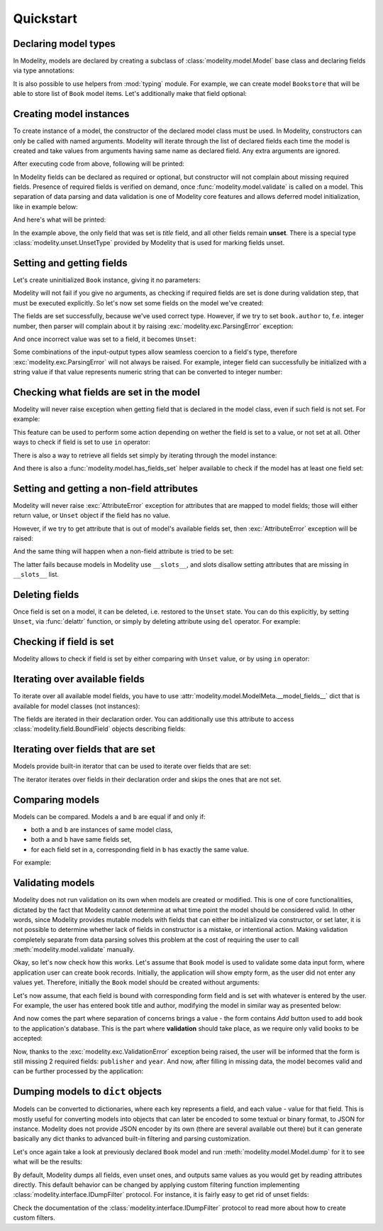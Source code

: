 Quickstart
==========

Declaring model types
---------------------

In Modelity, models are declared by creating a subclass of
:class:`modelity.model.Model` base class and declaring fields via type
annotations:

.. testcode::

    from modelity.model import Model

    class Book(Model):
        title: str
        author: str
        publisher: str
        year: int

It is also possible to use helpers from :mod:`typing` module. For example, we
can create model ``Bookstore`` that will be able to store list of ``Book``
model items. Let's additionally make that field optional:

.. testcode::

    from typing import List, Optional

    class Bookstore(Model):
        books: Optional[List[Book]]

Creating model instances
------------------------

To create instance of a model, the constructor of the declared model class must
be used. In Modelity, constructors can only be called with named arguments.
Modelity will iterate through the list of declared fields each time the model
is created and take values from arguments having same name as declared field.
Any extra arguments are ignored.

.. testcode::

    first = Book(
        title="My First Book",
        author="John Doe",
        publisher="Imaginary Publishing",
        year=2024,
        extra_argument="spam"
    )
    print(first)

After executing code from above, following will be printed:

.. testoutput::

    Book(title='My First Book', author='John Doe', publisher='Imaginary Publishing', year=2024)

In Modelity fields can be declared as required or optional, but constructor
will not complain about missing required fields. Presence of required fields is
verified on demand, once :func:`modelity.model.validate` is called on a model.
This separation of data parsing and data validation is one of Modelity core
features and allows deferred model initialization, like in example below:

.. testcode::
    :hide:

    def prompt(msg):
        return "My Second Book"

.. testcode::

    second = Book()  # Will not fail
    second.title = prompt("Book title:")  # User enters: My Second Book
    print(second)

And here's what will be printed:

.. testoutput::

    Book(title='My Second Book', author=Unset, publisher=Unset, year=Unset)

In the example above, the only field that was set is *title* field, and all
other fields remain **unset**. There is a special type
:class:`modelity.unset.UnsetType` provided by Modelity that is used for marking
fields unset.

Setting and getting fields
--------------------------

Let's create uninitialized ``Book`` instance, giving it no parameters:

.. testcode::

    book = Book()

Modelity will not fail if you give no arguments, as checking if required fields
are set is done during validation step, that must be executed explicitly. So
let's now set some fields on the model we've created:

.. doctest::


    >>> book.author = "John Doe"
    >>> book.title = "Yet Another Book"
    >>> book.author
    'John Doe'
    >>> book.title
    'Yet Another Book'

The fields are set successfully, because we've used correct type. However, if
we try to set ``book.author`` to, f.e. integer number, then parser will
complain about it by raising :exc:`modelity.exc.ParsingError` exception:

.. doctest::

    >>> book.author = 1
    Traceback (most recent call last):
        ...
    modelity.exc.ParsingError: parsing failed for type 'Book' with 1 error(-s):
      author:
        string value required [code=modelity.UNSUPPORTED_VALUE_TYPE, value_type=<class 'int'>]

And once incorrect value was set to a field, it becomes ``Unset``:

.. doctest::

    >>> book.author
    Unset

Some combinations of the input-output types allow seamless coercion to a
field's type, therefore :exc:`modelity.exc.ParsingError` will not always be
raised. For example, integer field can successfully be initialized with a
string value if that value represents numeric string that can be converted to
integer number:

.. doctest::

    >>> book.year = "2024"
    >>> book.year
    2024

Checking what fields are set in the model
-----------------------------------------

Modelity will never raise exception when getting field that is declared in the
model class, even if such field is not set. For example:

.. doctest::

    >>> book = Book()
    >>> book.publisher
    Unset

This feature can be used to perform some action depending on wether the field
is set to a value, or not set at all. Other ways to check if field is set to
use ``in`` operator:

.. doctest::

    >>> book.author = "John Doe"
    >>> "author" in book
    True
    >>> "publisher" in book
    False

There is also a way to retrieve all fields set simply by iterating through the
model instance:

.. doctest::

    >>> book = Book(author="John Doe", year=2024)
    >>> list(book)
    ['author', 'year']

And there is also a :func:`modelity.model.has_fields_set` helper available to
check if the model has at least one field set:

.. testcode::
    :hide:

    from modelity.model import has_fields_set

.. doctest::

    >>> has_fields_set(Book())
    False
    >>> has_fields_set(Book(year=2024))
    True

Setting and getting a non-field attributes
------------------------------------------

Modelity will never raise :exc:`AttributeError` exception for attributes that
are mapped to model fields; those will either return value, or ``Unset`` object
if the field has no value.

However, if we try to get attribute that is out of model's available fields
set, then :exc:`AttributeError` exception will be raised:

.. doctest::

    >>> book.spam
    Traceback (most recent call last):
        ...
    AttributeError: 'Book' object has no attribute 'spam'

And the same thing will happen when a non-field attribute is tried to be set:

.. doctest::

    >>> book.spam = 123
    Traceback (most recent call last):
        ...
    AttributeError: 'Book' object has no attribute 'spam'

The latter fails because models in Modelity use ``__slots__``, and slots
disallow setting attributes that are missing in ``__slots__`` list.

Deleting fields
---------------

Once field is set on a model, it can be deleted, i.e. restored to the ``Unset``
state. You can do this explicitly, by setting ``Unset``, via :func:`delattr`
function, or simply by deleting attribute using ``del`` operator. For example:

.. doctest::

    >>> from modelity.unset import Unset
    >>> book = Book(title='Yet Another Book', author='John Doe', year=2024)
    >>> book.title = Unset
    >>> book
    Book(title=Unset, author='John Doe', publisher=Unset, year=2024)
    >>> delattr(book, 'author')
    >>> book
    Book(title=Unset, author=Unset, publisher=Unset, year=2024)
    >>> del book.year
    >>> book
    Book(title=Unset, author=Unset, publisher=Unset, year=Unset)

Checking if field is set
------------------------

Modelity allows to check if field is set by either comparing with ``Unset``
value, or by using ``in`` operator:

.. doctest::

    >>> book = Book(author="John Doe")
    >>> book.title == Unset
    True
    >>> book.author != Unset
    True
    >>> "title" in book
    False
    >>> "author" in book
    True

Iterating over available fields
-------------------------------

To iterate over all available model fields, you have to use
:attr:`modelity.model.ModelMeta.__model_fields__` dict that is available for
model classes (not instances):

.. doctest::

    >>> list(Book.__model_fields__)
    ['title', 'author', 'publisher', 'year']

The fields are iterated in their declaration order. You can additionally use
this attribute to access :class:`modelity.field.BoundField` objects describing
fields:

.. doctest::

    >>> Book.__model_fields__["title"]
    <BoundField(name='title', type=<class 'str'>, default=Unset, default_factory=None, optional=False)>

Iterating over fields that are set
----------------------------------

Models provide built-in iterator that can be used to iterate over fields that
are set:

.. doctest::

    >>> book = Book(author="John Doe", title="My Book")
    >>> list(book)
    ['title', 'author']

The iterator iterates over fields in their declaration order and skips the ones
that are not set.

Comparing models
----------------

Models can be compared. Models ``a`` and ``b`` are equal if and only if:

* both ``a`` and ``b`` are instances of same model class,
* both ``a`` and ``b`` have same fields set,
* for each field set in ``a``, corresponding field in ``b`` has exactly the
  same value.

For example:

.. doctest::

    >>> Book() == Bookstore()
    False
    >>> Book(author="John Doe", year=2024) == Book(year=2024)
    False
    >>> Book(author="John Doe", year=2024) == Book(author="Jane Doe", year=2024)
    False
    >>> Book(author="John Doe", year=2024) == Book(author="John Doe", year=2024)
    True

Validating models
-----------------

Modelity does not run validation on its own when models are created or
modified. This is one of core functionalities, dictated by the fact that
Modelity cannot determine at what time point the model should be considered
valid. In other words, since Modelity provides mutable models with fields that
can either be initialized via constructor, or set later, it is not possible to
determine whether lack of fields in constructor is a mistake, or intentional
action. Making validation completely separate from data parsing solves this
problem at the cost of requiring the user to call
:meth:`modelity.model.validate` manually.

Okay, so let's now check how this works. Let's assume that ``Book`` model is
used to validate some data input form, where application user can create book
records. Initially, the application will show empty form, as the user did not
enter any values yet. Therefore, initially the ``Book`` model should be created
without arguments:

.. doctest::

    >>> book = Book()
    >>> book
    Book(title=Unset, author=Unset, publisher=Unset, year=Unset)

Let's now assume, that each field is bound with corresponding form field and is
set with whatever is entered by the user. For example, the user has entered
book title and author, modifying the model in similar way as presented below:

.. doctest::

    >>> book.title = "The Life of John Doe"
    >>> book.author = "John Doe"
    >>> book
    Book(title='The Life of John Doe', author='John Doe', publisher=Unset, year=Unset)

And now comes the part where separation of concerns brings a value - the form
contains *Add* button used to add book to the application's database. This is
the part where **validation** should take place, as we require only valid books
to be accepted:

.. testcode::
    :hide:

    from modelity.model import validate

.. doctest::

    >>> validate(book)
    Traceback (most recent call last):
        ...
    modelity.exc.ValidationError: validation of model 'Book' failed with 2 error(-s):
      publisher:
        this field is required [code=modelity.RequiredMissing, data={}]
      year:
        this field is required [code=modelity.RequiredMissing, data={}]

Now, thanks to the :exc:`modelity.exc.ValidationError` exception being raised,
the user will be informed that the form is still missing 2 required fields:
``publisher`` and ``year``. And now, after filling in missing data, the model
becomes valid and can be further processed by the application:

.. doctest::

    >>> book.publisher = "XYZ"
    >>> book.year = 2024
    >>> book.validate()

Dumping models to ``dict`` objects
----------------------------------

Models can be converted to dictionaries, where each key represents a field, and
each value - value for that field. This is mostly useful for converting models
into objects that can later be encoded to some textual or binary format, to
JSON for instance. Modelity does not provide JSON encoder by its own (there are
several available out there) but it can generate basically any dict thanks to
advanced built-in filtering and parsing customization.

Let's once again take a look at previously declared ``Book`` model and run
:meth:`modelity.model.Model.dump` for it to see what will be the results:

.. doctest::

    >>> book = Book()
    >>> book.dump()
    {'title': Unset, 'author': Unset, 'publisher': Unset, 'year': Unset}
    >>> book.year = "2024"
    >>> book.dump()
    {'title': Unset, 'author': Unset, 'publisher': Unset, 'year': 2024}

By default, Modelity dumps all fields, even unset ones, and outputs same values
as you would get by reading attributes directly. This default behavior can be
changed by applying custom filtering function implementing
:class:`modelity.interface.IDumpFilter` protocol. For instance, it is fairly
easy to get rid of unset fields:

.. doctest::

    >>> book = Book(year=2024)
    >>> book.dump(lambda v, l: (v, True) if v is Unset else (v, False))
    {'year': 2024}

Check the documentation of the :class:`modelity.interface.IDumpFilter` protocol
to read more about how to create custom filters.
